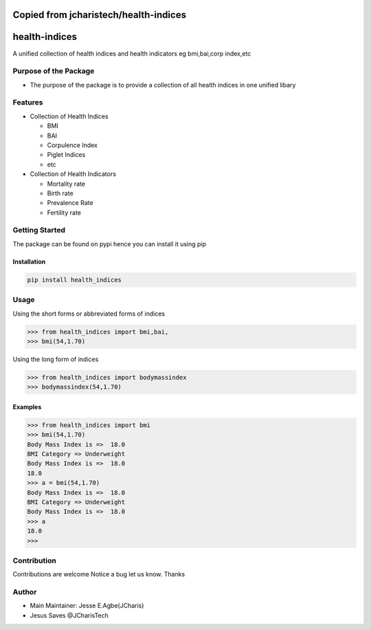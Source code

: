 Copied from jcharistech/health-indices
======================================

health-indices
==============

A unified collection of health indices and health indicators eg
bmi,bai,corp index,etc

Purpose of the Package
----------------------

-  The purpose of the package is to provide a collection of all health
   indices in one unified libary

Features
--------

-  Collection of Health Indices

   -  BMI
   -  BAI
   -  Corpulence Index
   -  Piglet Indices
   -  etc

-  Collection of Health Indicators

   -  Mortality rate
   -  Birth rate
   -  Prevalence Rate
   -  Fertility rate

Getting Started
---------------

The package can be found on pypi hence you can install it using pip

Installation
~~~~~~~~~~~~

.. code:: bash

   pip install health_indices

Usage
-----

Using the short forms or abbreviated forms of indices

.. code:: python

   >>> from health_indices import bmi,bai,
   >>> bmi(54,1.70)

Using the long form of indices

.. code:: python

   >>> from health_indices import bodymassindex
   >>> bodymassindex(54,1.70)

Examples
~~~~~~~~

.. code:: python

   >>> from health_indices import bmi
   >>> bmi(54,1.70)
   Body Mass Index is =>  18.0
   BMI Category => Underweight 
   Body Mass Index is =>  18.0
   18.0
   >>> a = bmi(54,1.70)
   Body Mass Index is =>  18.0
   BMI Category => Underweight 
   Body Mass Index is =>  18.0
   >>> a
   18.0
   >>> 

Contribution
------------

Contributions are welcome Notice a bug let us know. Thanks

Author
------

-  Main Maintainer: Jesse E.Agbe(JCharis)
-  Jesus Saves @JCharisTech
